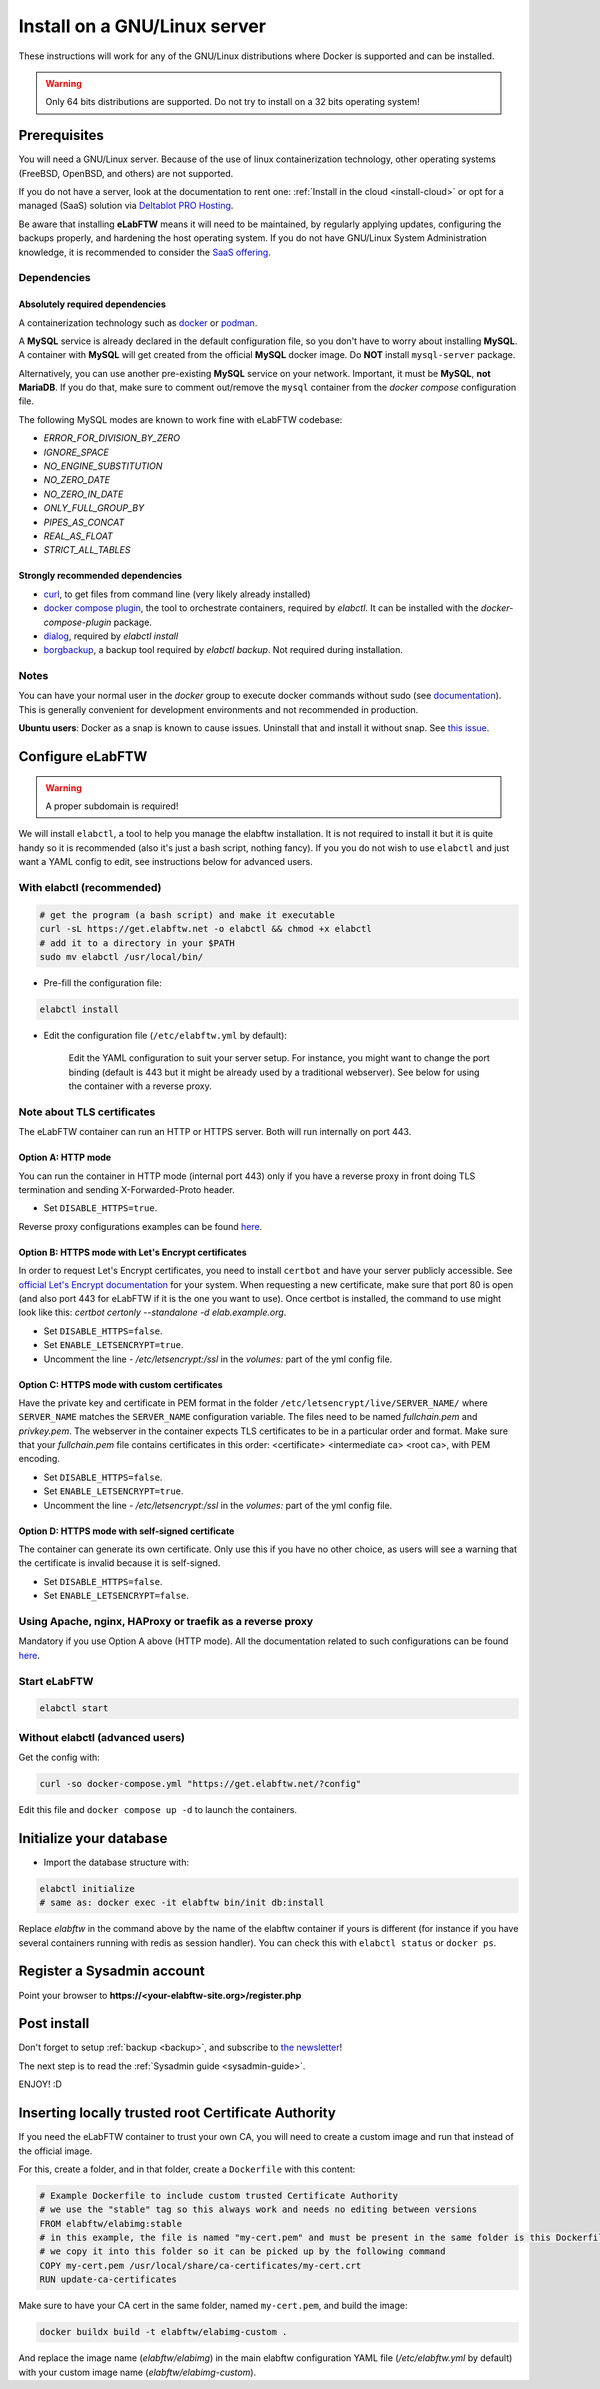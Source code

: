 .. _install:

*****************************
Install on a GNU/Linux server
*****************************

.. image:: img/gnulinux.png
    :align: center
    :alt: gnulinux

These instructions will work for any of the GNU/Linux distributions where Docker is supported and can be installed.

.. warning:: Only 64 bits distributions are supported. Do not try to install on a 32 bits operating system!

.. image:: img/docker.png
    :align: right
    :alt: docker

.. _normal-install:

Prerequisites
=============

You will need a GNU/Linux server. Because of the use of linux containerization technology, other operating systems (FreeBSD, OpenBSD, and others) are not supported.

If you do not have a server, look at the documentation to rent one: :ref:`Install in the cloud <install-cloud>` or opt for a managed (SaaS) solution via `Deltablot PRO Hosting <https://www.deltablot.com/elabftw/>`_.

Be aware that installing **eLabFTW** means it will need to be maintained, by regularly applying updates, configuring the backups properly, and hardening the host operating system. If you do not have GNU/Linux System Administration knowledge, it is recommended to consider the `SaaS offering <https://www.deltablot.com/elabftw/>`_.

Dependencies
------------

Absolutely required dependencies
^^^^^^^^^^^^^^^^^^^^^^^^^^^^^^^^
A containerization technology such as `docker <https://docs.docker.com/engine/installation/linux/>`_ or `podman <https://podman.io/>`_.

A **MySQL** service is already declared in the default configuration file, so you don't have to worry about installing **MySQL**. A container with **MySQL** will get created from the official **MySQL** docker image. Do **NOT** install ``mysql-server`` package.

Alternatively, you can use another pre-existing **MySQL** service on your network. Important, it must be **MySQL**, **not MariaDB**. If you do that, make sure to comment out/remove the ``mysql`` container from the `docker compose` configuration file.

The following MySQL modes are known to work fine with eLabFTW codebase:

* `ERROR_FOR_DIVISION_BY_ZERO`
* `IGNORE_SPACE`
* `NO_ENGINE_SUBSTITUTION`
* `NO_ZERO_DATE`
* `NO_ZERO_IN_DATE`
* `ONLY_FULL_GROUP_BY`
* `PIPES_AS_CONCAT`
* `REAL_AS_FLOAT`
* `STRICT_ALL_TABLES`

Strongly recommended dependencies
^^^^^^^^^^^^^^^^^^^^^^^^^^^^^^^^^
* `curl <https://curl.haxx.se/>`_, to get files from command line (very likely already installed)
* `docker compose plugin <https://docs.docker.com/compose/install/>`_, the tool to orchestrate containers, required by `elabctl`. It can be installed with the `docker-compose-plugin` package.
* `dialog <https://en.wikipedia.org/wiki/Dialog_(software)>`_, required by `elabctl install`
* `borgbackup <https://borgbackup.readthedocs.io/en/stable/>`_, a backup tool required by `elabctl backup`. Not required during installation.

Notes
-----
You can have your normal user in the `docker` group to execute docker commands without sudo (see `documentation <https://docs.docker.com/engine/install/linux-postinstall/>`_). This is generally convenient for development environments and not recommended in production.

**Ubuntu users**: Docker as a snap is known to cause issues. Uninstall that and install it without snap. See `this issue <https://github.com/elabftw/elabftw/issues/1917>`_.

Configure eLabFTW
=================

.. warning:: A proper subdomain is required!

We will install ``elabctl``, a tool to help you manage the elabftw installation. It is not required to install it but it is quite handy so it is recommended (also it's just a bash script, nothing fancy). If you you do not wish to use ``elabctl`` and just want a YAML config to edit, see instructions below for advanced users.


With elabctl (recommended)
--------------------------

.. code-block:: bash

    # get the program (a bash script) and make it executable
    curl -sL https://get.elabftw.net -o elabctl && chmod +x elabctl
    # add it to a directory in your $PATH
    sudo mv elabctl /usr/local/bin/

* Pre-fill the configuration file:

.. code-block:: bash

    elabctl install

* Edit the configuration file (``/etc/elabftw.yml`` by default):

    Edit the YAML configuration to suit your server setup. For instance, you might want to change the port binding (default is 443 but it might be already used by a traditional webserver). See below for using the container with a reverse proxy.

Note about TLS certificates
---------------------------

The eLabFTW container can run an HTTP or HTTPS server. Both will run internally on port 443.

Option A: HTTP mode
^^^^^^^^^^^^^^^^^^^

You can run the container in HTTP mode (internal port 443) only if you have a reverse proxy in front doing TLS termination and sending X-Forwarded-Proto header.

* Set ``DISABLE_HTTPS=true``.

Reverse proxy configurations examples can be found `here <https://github.com/elabftw/elabdoc/tree/master/config_examples/>`_.

Option B: HTTPS mode with Let's Encrypt certificates
^^^^^^^^^^^^^^^^^^^^^^^^^^^^^^^^^^^^^^^^^^^^^^^^^^^^

In order to request Let's Encrypt certificates, you need to install ``certbot`` and have your server publicly accessible. See `official Let's Encrypt documentation <https://letsencrypt.org/getting-started/>`_ for your system. When requesting a new certificate, make sure that port 80 is open (and also port 443 for eLabFTW if it is the one you want to use). Once certbot is installed, the command to use might look like this: `certbot certonly \--standalone -d elab.example.org`.

* Set ``DISABLE_HTTPS=false``.
* Set ``ENABLE_LETSENCRYPT=true``.
* Uncomment the line `- /etc/letsencrypt:/ssl` in the `volumes:` part of the yml config file.

Option C: HTTPS mode with custom certificates
^^^^^^^^^^^^^^^^^^^^^^^^^^^^^^^^^^^^^^^^^^^^^

Have the private key and certificate in PEM format in the folder ``/etc/letsencrypt/live/SERVER_NAME/`` where ``SERVER_NAME`` matches the ``SERVER_NAME`` configuration variable. The files need to be named `fullchain.pem` and `privkey.pem`. The webserver in the container expects TLS certificates to be in a particular order and format. Make sure that your `fullchain.pem` file contains certificates in this order: <certificate> <intermediate ca> <root ca>, with PEM encoding.

* Set ``DISABLE_HTTPS=false``.
* Set ``ENABLE_LETSENCRYPT=true``.
* Uncomment the line `- /etc/letsencrypt:/ssl` in the `volumes:` part of the yml config file.


Option D: HTTPS mode with self-signed certificate
^^^^^^^^^^^^^^^^^^^^^^^^^^^^^^^^^^^^^^^^^^^^^^^^^

The container can generate its own certificate. Only use this if you have no other choice, as users will see a warning that the certificate is invalid because it is self-signed.

* Set ``DISABLE_HTTPS=false``.
* Set ``ENABLE_LETSENCRYPT=false``.

Using Apache, nginx, HAProxy or traefik as a reverse proxy
----------------------------------------------------------

Mandatory if you use Option A above (HTTP mode). All the documentation related to such configurations can be found `here <https://github.com/elabftw/elabdoc/tree/master/config_examples/>`_.

Start eLabFTW
-------------

.. code-block:: bash

    elabctl start


Without elabctl (advanced users)
--------------------------------

Get the config with:

.. code-block:: bash

   curl -so docker-compose.yml "https://get.elabftw.net/?config"

Edit this file and ``docker compose up -d`` to launch the containers.

Initialize your database
========================

* Import the database structure with:

.. code-block:: bash

   elabctl initialize
   # same as: docker exec -it elabftw bin/init db:install

Replace `elabftw` in the command above by the name of the elabftw container if yours is different (for instance if you have several containers running with redis as session handler). You can check this with ``elabctl status`` or ``docker ps``.

Register a Sysadmin account
===========================

Point your browser to **\https://<your-elabftw-site.org>/register.php**

Post install
============

Don't forget to setup :ref:`backup <backup>`, and subscribe to `the newsletter <http://elabftw.us12.list-manage1.com/subscribe?u=61950c0fcc7a849dbb4ef1b89&id=04086ba197>`_!

The next step is to read the :ref:`Sysadmin guide <sysadmin-guide>`.

ENJOY! :D

Inserting locally trusted root Certificate Authority
====================================================

If you need the eLabFTW container to trust your own CA, you will need to create a custom image and run that instead of the official image.

For this, create a folder, and in that folder, create a ``Dockerfile`` with this content:

.. code-block:: bash

    # Example Dockerfile to include custom trusted Certificate Authority
    # we use the "stable" tag so this always work and needs no editing between versions
    FROM elabftw/elabimg:stable
    # in this example, the file is named "my-cert.pem" and must be present in the same folder is this Dockerfile
    # we copy it into this folder so it can be picked up by the following command
    COPY my-cert.pem /usr/local/share/ca-certificates/my-cert.crt
    RUN update-ca-certificates

Make sure to have your CA cert in the same folder, named ``my-cert.pem``, and build the image:

.. code-block:: bash

    docker buildx build -t elabftw/elabimg-custom .

And replace the image name (`elabftw/elabimg`) in the main elabftw configuration YAML file (`/etc/elabftw.yml` by default) with your custom image name (`elabftw/elabimg-custom`).
